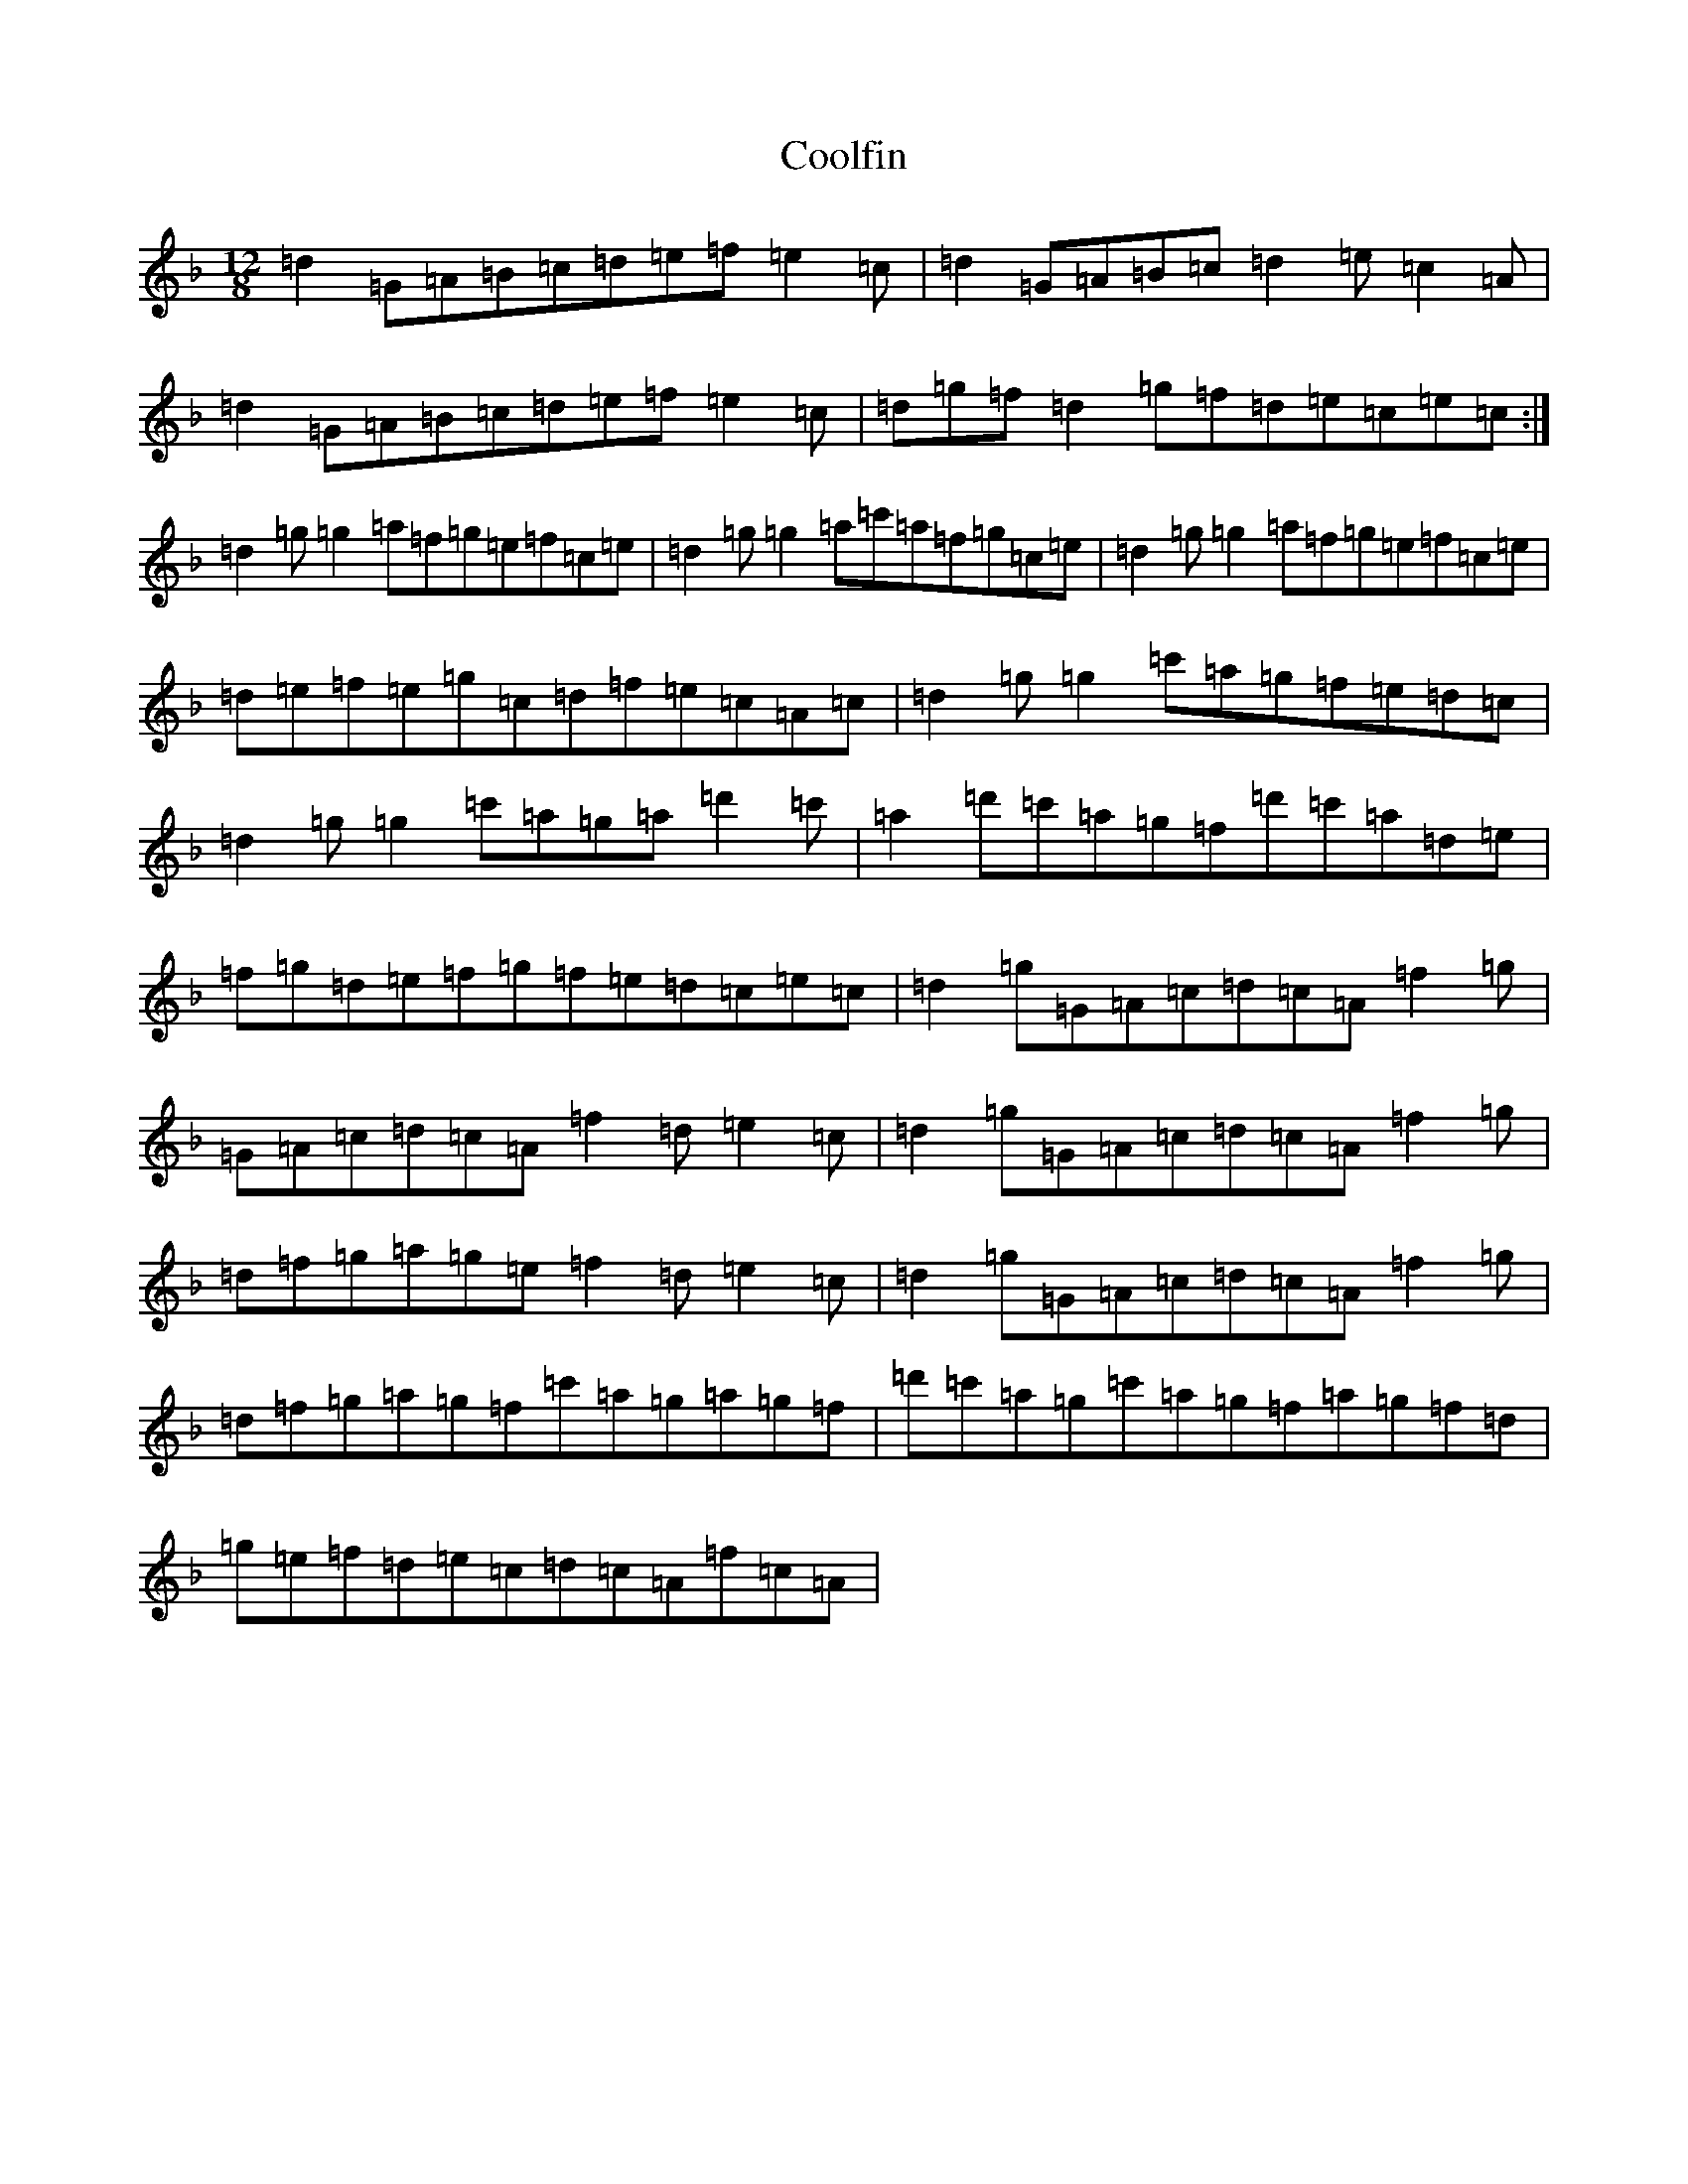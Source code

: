 X: 4200
T: Coolfin
S: https://thesession.org/tunes/8240#setting8240
Z: D Mixolydian
R: slide
M:12/8
L:1/8
K: C Mixolydian
=d2=G=A=B=c=d=e=f=e2=c|=d2=G=A=B=c=d2=e=c2=A|=d2=G=A=B=c=d=e=f=e2=c|=d=g=f=d2=g=f=d=e=c=e=c:|=d2=g=g2=a=f=g=e=f=c=e|=d2=g=g2=a=c'=a=f=g=c=e|=d2=g=g2=a=f=g=e=f=c=e|=d=e=f=e=g=c=d=f=e=c=A=c|=d2=g=g2=c'=a=g=f=e=d=c|=d2=g=g2=c'=a=g=a=d'2=c'|=a2=d'=c'=a=g=f=d'=c'=a=d=e|=f=g=d=e=f=g=f=e=d=c=e=c|=d2=g=G=A=c=d=c=A=f2=g|=G=A=c=d=c=A=f2=d=e2=c|=d2=g=G=A=c=d=c=A=f2=g|=d=f=g=a=g=e=f2=d=e2=c|=d2=g=G=A=c=d=c=A=f2=g|=d=f=g=a=g=f=c'=a=g=a=g=f|=d'=c'=a=g=c'=a=g=f=a=g=f=d|=g=e=f=d=e=c=d=c=A=f=c=A|